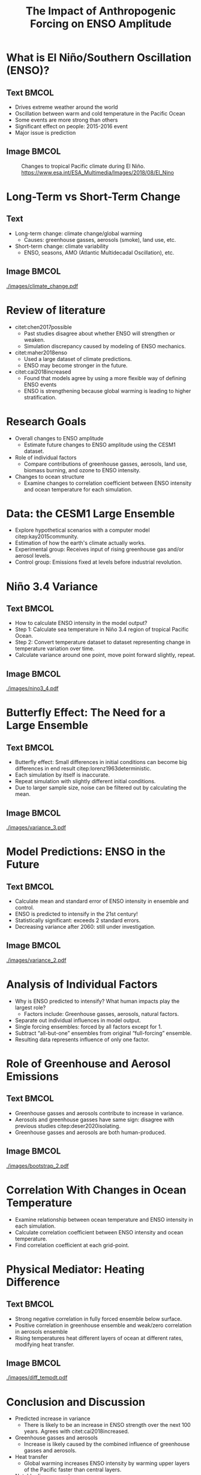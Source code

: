 #+TITLE: The Impact of Anthropogenic Forcing on ENSO Amplitude
#+latex_compiler: pdflatex
#+startup: beamer
#+LATEX_CLASS: beamer
#+LATEX_HEADER: \usepackage{natbib}
#+LATEX_HEADER: \renewcommand{\bibsection}{}
#+LATEX_HEADER: \DeclareUnicodeCharacter{0303}{\~{n}}
#+Beamer_theme: metropolis
#+OPTIONS: toc:nil

#+BEGIN_COMMENT
          .0MMMMMMMMMMMMMMMMMMMMMMMMMMMMMMMMMMMMMMMMMMMMMMMMMMMMMMMMMMMMMMMMMMMMMMMMMMMMMMMMMMMMWWWWWWWNNNNNXXXXXKKK000OOOOkkkkxxdc:loollccccccccccccccccccccc
          .dWMMMMMMMMMMMMMMMMMMMMMMMMMMMMMMMMMMMMMMMMMMMMMMMMMMMMMMMMMMMMMMMMMMMMMMMMMMMMMMMMMMMWWWWWWWNNNNNXXXXXKKK000OOOOkkkkxxxl:loolllcccccccccccccccccccc
           .xWMMMMMMMMMMMMMMMMMMMMMMMMMMMMMMMMMMMMMMMMMMMMMMMMMMMMMMMMMMMMMMMMMMMMMMMMMMMMMMMMMMWWWWWWWNNNNNXXXXKKKKK0000OOkkkkxxxl:loolllccccc:cccccccccccccc
            .dWMMMMMMMMMMMMMMMMMMMMMMMMMMMMMMMMMMMMMMMMMMMMMMMMMMMMMMMMMMMMMMMMMMMMMMMMMMMMMMMMMWWWWWWWNNNNNXXXXKKKKK0000OOOkkkxxxl:loolllccccccc:cccccccccccc
            ,loXWMMMMMMMMMMMMMMMMMMMMMMMMMMMMMMMMMMMMMMMMMMMMMMMMMMMMMMMMMMMMMMMMMMMMMMMMMMMMMMMWWWWWWWNNNNNXXXXXKKKK0000OOOkkkkxxl;looollcccccc::c:cccccccccc
            .Oxoox0NWWWMMMMMMMMMMMMMMMMMMMMMMMMMMMMMMMMMMMMMMMMMMMMMMMMMMMMMMMMMMMMMMMMMMMMMMMMMMWWWWWWNNNNNXXXXXKKKK0000OOOOkkkxxl;looolllcccc:::c:cccccc:ccc
            .xWMNkdoccoxO0KNWWMMMMMMMMMMMMMMMMMMMMMMMMMMMMMMMMMMMMMMMMMMMMMMMMMMMMMMMMMMMMMMMMMMWWWWWWWNNNNNNXXXXKKKK0000OOOkkkkxxl;looolllcccc:::c:::cccccccc
             ;NMMMMMNXKK0OkxddddxxkOKXXKKXXNNWMMMMMMMMMMMMMMMMMMMMMMMMMMMMMMMMMMMMMMMMMMMMMMMMMWWWWWWWWNNNNNNXXXXKKKK0000OOOOkkkxxl;loooolllcccc:::::c::cc:ccc
             .OMMMMMMMMMMMMMMMMMXd'          ...,:ldkKNMMMMMMMMMMMMMMMMMMMMMMMMMMMMMMMMMMMMMMMMWWWWWWWWWNNNNXNXXXKKKK0000OOOOkkkxxl;loooolllcccc:::::::::c:ccc
              cWMMMMMMMMMMMMMMNd'....,,,,'....        ..:od0WMMMMMMMMMMMMMMMMMMMMMMMMMMMMMMMMMMWWWWWWWWWWNNNNNXXXKKKK0000OOOOkkkxxl;ooooolllcccc::::::::ccc::c
              'KMMMMMMMMMMMMWk;lOOKNWMWMWMNWXX0Oxoc;,'.''   'NMMMMMMMMMMMMMMMMMMMMMMMMMMMMMMMMMWWWWWWWWWNNNNNNXXXXKKK0000OOOOkkkkxl;odooolllcccc:::::::cc:cccc
              .lNWMMMMMMMWWNddXWMMMMMMMMMMMMMMMMMMMMMMMMMd.  .:NMMMMMMMMMMMMMMMMMMMMMMMMMMMMMMMWWWWWWWWWNNNNNNXXXXKKKK0000OOOOkkkxl:oddooollcccc::::::c:cc::::
               .,oNMMMMWWWWXKWWMMMMMMMMMMMMMMMMMMMMMMMMMk'     .XMMMMMMMMMMMMMMMMMMMMMMMMMMMMMMWWWWWWWWWNNNNNNXXXXKKKKK0000OOOOkkkl:ddddoolllcccc:::::::c:::c:
                .'xWMMMWWWWWWWWMMMMMMMMMMMMMMMMMMMMMMMMMWc.     'WMMMMMMMMMMMMMMMMMMMMMMMMMMMMMWWWWWWWWWNNNNNNXXXXKKKKKK00000OOOkkl:ddddoollllcccc::::::::c:::
                 .:XMMMWWWWWWWWWWMMMMMMMMMMMMMMMMMMMMMMMMWd.     cMMMMMMMMMMMMMMMMMMMMMMMMMMMMMWWWWWWWWWNNNNNNNXXXXXKKKKKK00000OOkccxxddoollllccc:::::::::c::c
                 .,kWMMWWWWWWWWWWWWWWWMMMMMMMMMMMMMMMMMMMNx.      oMMMMMMMMMMMMMMMMMMMMMMMMMMMMWWWWWWWWWNNNNNNXXXXXXXXKKKK0O0000Okcoxxxddooollcccc::::::::cc::
                 .',kWMMMWWWWWWWWWWWWWMMMMMMMMMMMMMMMMMMMMM:       0MMMMMMMMMMMMMMMMMMMMMMMMMMMWWWWWWWWWNNNNNNXXXXXXXXX0o,.  .lOOxlxkkxxddooollcccc:::::::cc::
                 .l:,dNWWWWWWWWWWWWWMMMMMMMMMMMMMMMMMMMMMX0,       ,WMMMMMMMMMMMMMMMMMMMMMMMMMMWWWWWWWWWNNNNNNNNXXXXXXXc       ,c,lkkkkxxddoolllcccc:::::::c::
                 .xKd,ckXWWWWWWWWWWWMMMMMMMMMMMMMMMMMMMMMWK;        dMMMMMMMMMMMMMMMMMMMMMMMMWWWWWWWWWWWNWNNNNNNNNNXNXXo          .:dkkkxddooollcccc::::::::::
                  cXXkl:;:oxO0KXNWWWWWWWWMMMMMMMMMMMMMMMMMWx.       .KMMMMMMMMMMMMMMMMMMMMMMMMWWWWWWWWWWWNNNNNNNNNNNNNNK,            .';cccc::;;;,,,,,,',,',,,
                  '0WMWWN0kl;''',;:clloddxxkkOO00KXXNNWWMN0c.        cMMMMMMMMMMMMMMMMMMMMMMMMWWWWWWWWWWWWWNNNNNNNNNNNNNK;.           .,:odddoolllccc:::::::::
                  .oWMMMMWWWX0Okkkkkxxdddooolllccccc:ccloddc.        .OMMMMMMMMMMMMMMMMMMMMMMWWWWWWWWWWWWWWWWWWWWWWNNX0ko'                .:ooolllccc:::::::::
                   ,KWMMWWWWWWWWWWWWWWWWWWWWWWWWWNNNNNXXX0xc.         .lkNMMMMMMMMMMMMMMMMMMMMMWWWWWWWWWWWWWWWWWWNKkc'..                   .:oolllccc:::::::::
                   .xWWWWWNNNNNNWWWWWWWMMMMMMMMMMMMMMMMMMMWKl          .'lXMMMMMMMMMMMMMMMMMMMMMWWWWWWWWWWWWWWWXkl'..                      .coollcccc:::::::::
                    ;KNNNXXXXXXXXNNWWWWWWWWWWMMMMMMMMMMNKOkx;          .'lXMMMMMMMMMMMMMMMMMMMMMMMMMMMMMMMMMWXd,.                 .cc:;,,;codoollcccc:::::::::
                    .xXXXK0O00KKKXXNNWWWWWWWWWWWMMMMMMMMMMWXO,         .:KMMMMMMMMMMMMMMMMMMMMMMMMMMMMMMMMMW0:.                   :OOOOkkxxddolllccc::::::::::
                    .:KXK0kxkkO0KKKXNWWWWWWWWWWWWWMMMMMMMMMMWK,         :WMMMMMMMMMMMMMMMMMMMMMMMMMMMMMWNKkl'.                   ,xOOOkkxxddooollccc::::::::::
                     'kXX0kdodkO00KXNWWWWWWWWWWWWWWWMMMMMMMMMMNl        'XMMMMMMMMMMMMMMMMMMMMMMMMMWXOo:..                      ,x00OOkkxxddooollccc::::::::::
                     .oNNXKkxxxO000KXNWWWWWWWWWWWWWWWMMMMMMMMMMMk.      .0MMMMMMMMMMMMMMMMMMMMMWXkl,..                        .ck00OOkkxxddooolllcccc:::::::::
                      :XWWX0kxkO000KXNWWWWWWWWWWWWWWWWWMMMMMMMMMMO.     .KMMMMMMMMMMMMMMMMMWKkl,..                           ,d0000OOkkxdddooolllcccc:::::::::
                      .kWWNKOkkO000KXNWWWWWWWWWWWWWWWWWMMMMMMMMMNd.     :WMMMMMMMMMMMMNKko:'..                             'oOKK00OOkkxxdddooolllcccc:::::;:::
                      .lNWWX0OkO0000KXWWWWWWWWWWWWWWWWWWMMMMMMWNx,.    .dXNNNNXXKOxo:,...                                .:kKKKK0OOkkxxxdddooolllccc:::::;;;::
                       'OWWNKOOO0000KXNWWWNWWWWWWWWWWWWWMMMMMWNk;'',     ........          ..;col;..                   .ckKXKKK0OOOkkxxxddoooolllcccc::::;;;::
                       .oNWNX0OO00000XNNWWWNNNNWWWWWWWWWMMMMWNk:';kNKc.             ..':oxKNWWXOc.                 .;okKXXXKKK00OOkkkxxxddoooolllcccc::::;;;;;
                        ;KWWX0OO000O0KNNWWWNNNWWWWWWWWWMMMMWNO:';xNMMWKc        .dOKNWMMMMMWXk:.               .,oOKXNNNXXKKK00OOkkkkxxdddooollllcccc:::::;;;;
                        .xNWNK0OO00OOKXNNWNNNNNNWWWWWWMMMMWNO:',oXWXOo,.         ;WMMMMMMN0l'                ,oOXNWWNNNXXXKK000OOkkkxxxdddoooollllccc:::::;;;;
                        .:XWNK0OO00OO0XNWNNNNNNWWWWWWWWMMWN0c',lkxl,,cl.          dMMMW0l'                .:kXNWWWWNNNXXKKK000OOOkkkxxxdddooolllllccc::::::;;;
                         'kWNXK0O00OkOKNNWNNNNWWWWWWWWMMWNO:.',,'.;dKWO:.         .Okl'                 .lOXWWWWWWNNNXXXKK0000OOOkkkxxxxddoooollllcccc:::::;;;
                         .cXNNK0O0OOkOKNNWWNNNNWWWWWWMMW0l......cONWMMMNl.                            'o0NWMMWWWWNNNXXXKKK000OOOOkkkkxxxxdoooollllccc:::::;;;;
                          ,ONNX0O0OOkk0XNWWWWWWWWWWWWWKo.     ,ONMMMMXxo;.                         .,dKWMMMMWWWWNNNXXXXKKK0000OOOOkkkxxxdddooolllllccc::::;;;;
                          .oNNXK0OOOkk0XWWWWWWWWWWWWXx,...  .oXMMMMMNWMMMWk'                     .;xKWMMMMMWWWWNNNNXXXXKKK00000OOOkkkkxxxdddooollllccc::::;;;;
                           ;KNNK00OOxkOKNWWWWWWWWWN0d;''...,xNMMMMMMMMMMMMWXc.                 .;xXWMMMMMMWWWWWNNNNXXXXKKK00000OOOOkkkkxxxddoooollllcc:::::;;;
                           .dNNXK0OOxxOKNWWWWWWWWXOdll:'..;xNMMMMMMMMWNX0Odc,.               .;xXWMMMMMMMWWWWWNNNNNXXXXKKKKK0000OOOkkkkxxxdddooollllccc::::;;;
                           .:XWNK00Okdk0NWMWWWNXK0OOOd,..,xXMMMMMWNX0xl:'..                .:kNWMMMMMMMMWWWWWWNNNNXXXXXKKKKK0000OOOOkkkkxxxdddooolllccc::::;;;
                            'kWNXK0Okdk0XWWNNXXKKXXKk:..,dXWMMWNKko:,..                   ,kNWMMMMMMMMMWWWWWWNNNNNXXXXXXKKKK00000OOOkkkkkxxxdddoolllcccc:::;;;
                            .lNWNXK0kdxOKXXXKKXNNWNOc..'o0NWWX0d:'.                       'kNMMMMMMMMMWWWWWWNNNNNNNXXXXXKKKK00000OOOOkkkkxxxdddoooollccc::::;;
                             ,0WWXKOxl:cdOKXNNWMMWXd,..;xKXKOo;..                        .;kNMMMMMMMMMWWWWWWWNNNNNNXXXXXKKKKK0000OOOOkkkxxxxxdddooolllccc:::;;
                             .oWWX0dc;,,:kNWMMMMMN0c'..;dkxl;..                       ..cxKNMMMMMMMMMWWWWWWWNNNNNNNXXXXXKKKKK0000OOOOOkkkkxxxdddoooollccc:::;;
                             .;KWN0kol;:oKWMMMMMWNk,....,;'.                         .cONWMMMMMMMMMMWWWWWWWWNNNNNNNXXXXXXKKKKK0000OOOOkkkkkxxxddoooolllccc::;;
                              .xWWX0OxldOXMMMMMMWNx'.  ...                         .;xXWMMMMMMMMMMMWWWWWWWWWNNNNNNNNXXXXXKKKK00000OOOOkkkkkxxxdddooollllcc:::;
                              .:NWNX0kodOXWMMMMMWXx;.                            .'o0WMMMMMMMMMMMMMWWWWWWWWNNNNNNNXXXXXXXKKKKK0000OOOOkkkkkxxxddddoollllcc:::;
                               .kWWNKOdokXWMMMMWN0d;.                           .ckNMMMMMMMMMMMMMMWWWWWWWWWNNNNNNNNXXXXXXKKKKK0000OOOOOkkkkxxxxdddooolllcc:::;
                               .cNWNX0xokKWMMMWN0x:..                         .;dKWMMMMMMMMMMMMMMMWWWWWWWWWWNNNNNNNNXXXXXXKKK0K0000OOOOkkkkkxxxdddooolllccc:::
                                '0WWNXOdxOXNWNXOo;..                        .'o0NMMMMMMMMMMMMMMMMWWWWWWWWWWWNNNNNNNXXXXXXXKKKK00000OOOOOkkkkxxxddddoolllccc:::
                                .oWMWNKxccdk0Od:'.                        .'cONWMMMMMMMMMMMMMMMMWWWWWWWWWWWWNNNNNNNNXXXXXXKKKK00000OOOOOkkkkxxxddddoollllcc:::
                                .,XMMWNO:..';,..                         .:xXWMMMMMMMMMMMMMMMMMWWWWWWWWWWWWWNNNNNNNXXXXXXXKKKKK0000OOOOOkkkkkxxddddooolllcc:::
                                 .OMMMWXx'...                          .:xKWMMMMMMMMMMMMMMMMMMMWWWWWWWWWWWWNNNNNNNNXXXXXXXKKKK00000OOOOOkkkkkxxddddooolllccc::
                                 .cWMMWX0l.                          .,dKWMMMMMMMMMMMMMMMMMMMMWWWWWWWWWWWNNNNNNNNNNXXXXXXXKKKKK0000OOOOkkkkkxxxxdddooolllccc::
                                  .kWWNXOo'.                         ..cONMMMMMMMMMMMMMMMMMMMWWWWWWWWWWWWWNNNNNNNNXXXXXXXKKKKK00000OOOOOkkkkxxxddddooolllccc::
                                   ,XNX0xc'.                           ..;d0NMMMMMMMMMMMMMMMMMWWWWWWWWWWNNNNNNNNNNXXXXXXXKKKKK00000OOOOOkkkkxxxddddooolllccc::
                                    l0Oxl,.                    ..,codoc'....,lxKWMMMMMMMMMMMMMWWWWWWWWWWWNNNNNNNNXXXXXXXXKKKKK0000OOOOOkkkkkxxxxdddooolllccc::
                                    .ooc'.                    .,o0XWWWWNKkl,...';oOXMMMMMMMMMMMWWWWWWWWWWNNNNNNNNXXXXXXXKKKKKK0000OOOOOkkkkkxxxddddooolllccc::
                                     ';'.                   .'ckKWMMMMMMMMWNKkl,...'cxKWMMMMMMMMWWWWWWWWWNNNNNNNNXXXXXXKKKKKK0000OOOOOOkkkkxxxxdddooollllccc::
                                      ..                  ..:d0NWMMMMMMMMMMMMWWN0d:....,lOXMMMMMMWWWWWWWNNNNNNNXXXXXXXXKKKKKK00000OOOOkkkkkxxxddddooollllccc::
                                                        ..;oOXWWMMMMMMMMMMMMMMMMMWNXOl,....;d0NWMWWWWWWNNNNNNNNXXXXXXKKKKKKK0000OOOOOkkkkkxxxxdddoooolllcccc::
                                                       ..ckKNWMMMMMMMMMMMMMMMMMMMMMMMWNKd;.  ..:xXWWWWNNNNNNNNXXXXXXKKKKKK0000000OOOkkkkkkxxxddddooollllccc:::
                                                       .'lkKWMMMMMMMMMMMMMMMMMMMMMMMMMMMWNKd,   'kNWWWNNNNNNXXXXXXXKKKKKKK00000OOOOOkkkkkxxxxdddoooolllcccc:::
                                                      ...,cx0NWMMMMMMMWWWWWWWMWMMMMMMMMMMMWXx' .oKWWWNNNNNXXXXXXXKKKKKKK000000OOOOOkkkkkxxxxddddooollllccc::::
                                                  ...'',;;,;lx0XWMMMMWWWWWWWWWWWWWMMMMMWXOl,,:d0NWWWNNNNNXXXXXXXKKKKKKK000000OOOOOkkkkkxxxdddddooollllcccc:::;
                                                .':ldxxxxdl:,;cd0XWWWWWWWWWWWWWWWWWWNKx:'':xKNWWWWNNNNNXXXXXXXKKKKKKK0000000OOOOkkkkkxxxxxddddooolllllccc::::;
                                              ..;lk0XXXXX0kdc;;;cdOXNWWWWWWWWWWWWXOo,',cxKNWWWWWNNNNNXXXXXXXXKKKKKK0000000OOOOOkkkkxxxxxdddddooolllllccc:::::;
                                            ..,cdOKNWWWWWNKOxoc;;;cd0XNWWWWWWNKxc,';okKNWWWWNNNNNNNNXXXXXXXKKKKKKK0000000OOOOOkkkkkxxxdddddoooollllcccc::::;;;
                                          ..':ok0XNWWWMMWWNX0Oxoc;,;lx0XNWX0o;',:d0XNNNNNNNNNNNNXXXXXXXXKKKKKKK0000000OOOOOkkkkkkxxxxdddddooolllllccccc::::;;;
                                        ..';lx0KXNWWWWWWWWWNXK0kdoc;;:col:,';lkKNNNNNNNNNNNNXXXXXXXXKKKKKKKKKK00000OOOOOOkkkkkxxxxxdddddoooollllccccc:::::;;;;
                                        ..lxOKXNNWWWWWWWWWWWNNXKOkoc,.....:xKNNNNNNNNNNXXXXXXXXXKKKKKKKKK0000000OOOOOOkkkkkkxxxxdddddoooolllllccccccc::::;;;;;
                                        ..o0KNNWWWWWNNNNNNNNNNN0x:....'',;ok0KXNNNXXXXXXXXXKKKKKKKKKK0000000OOOOOOOkkkkkkxxxxxdddddoooollllllcccccc:::::;;;;;;
                                         .c0NWWWWWNNNNNNNNXKOd:,',:looolc::cox0KXXXXXKKKKKKKKK00000000OOOOOOOOkkkkkkkkxxxxxdddddoooollllllcccccc:::::::;;;;;;;
                                         .,kNWWWNNNNXXKOxl;'',:dk0KK0Oxdlc::;:lxO0KKKKKK00000000O0OOOOOOOOkkkkkkkxxxxxdddddddooooolllllcccccccc:::::::;;;;;;;,
                                          .lXNNNNNXXKx:...;lxOKKKKKKK0Okdol::;;:ldkO0000000OOOOOOkkkkkkkkkxxxxxxxxdddddddooooollllllccccccccc::::::::;;;;;;,;,
                                          .,kXNNXXOo;',:ok00KKKKKKK0000Okxolc:;,,;coxkOOOOOOOOkkkkkkkxxxxxxxxddddddddoooooolllllclccccccccc:::::::;;;;;;;;;,,,
                                           .l0X0x:,,cdO0000000000O0O00OOOkxdlc:;,,,;:ldxkkkkkkkkxxxxxxxddddddddoooooooollllllccccccccc:c:::::::::;;;;;;;;,,,,,
                                           .':;.':ok0000OOOOOOOOkkkkOkkOOkkxdlc:;,,',,:codxxxxxxxxdddddddooooooolllllllllcccccccccc::::::::::;;;;;;;;;,;;,,,,,
                                              .;dO00OOOOkkkkkkkxxxxxxxxxxxxxxdoc:;,,''',;clodxxddddddooooooolllllllllllccccccccccc::::::::;;;;;;;;;;;;,,,,,,,,
                                              :kOOOOkkkkkxxxxxdxdxdddddddddddddolc;;,''.'';:coodddoooooolllllllllllcccccccccc::::::::::;;;;;;;;;,;,,,,,,,,,,,,
                                             .cxkkkkkxxxdddddddoddoooooooooooddoolc:;,''...',:clloooollllllllcccccccccc:c:::::::::;;;;;;;;;;,;,,,,,,,,,,,,,,,,
                                             .,oxxxxxdddoooooooololoolllloooooooooll:;,''....',;:cllllccccccccc:c:::::::::::;;;;;;;;;;;;,,,,,,,,,,,,,,,,,,,,,,
                                              .:dddddoooollllllllllllllllllllllllllllc;,'.......',;:ccccc::::::::::::;:;;;;;;;;;;;;,,,,,,,,,,,,,,,,,,,,',,,,,,
                                              .'lodooolllllcllccccccccccccccccccccccccc:,'........',;;::::::;;;;;;;;;;;;;;;,,,,,,,,,,,,,,,,,,,,,,,,,,'',,',','
                                               .;loolllcccccc:cc::::::::::::::::::::::::;;'.........',,;;;;;;;;;;;;,,,,,,,,,,,,,,,,,,,,,,,'','','''','''''''''
                                               .'clllccc::::::::;;;;;;;;;;;;;;;;;;;;;;;;;;,'..........',;,,,,,,,,,,,,,,,,,,,,,,,,'''''''''''''''''''''''''''''
                                                .,ccc:::::;;;;;;;;;;,,,,,,,,,,,,,,,;,,;;;,,'..........',,,,,,,,,,,',',''''''''''''''''''''''''''''''''''''''''
                                                .';:::;;;;;,,,,,,,,,,,,,,,,,,,,',,,,,,,''''...........''''''''''''''''''''''''''''''''''''''''''''''''''''''''
                                                 .,;;;;,,,,,,,,'''''''''''''''''''''''..............''''''''''''''''''''''''''''''''''''''''''''''''''''''''''
                                                 ..,,,,,,'''''''''''..'....'......................''''''''''''''''''''''''''''''''''''''''''''''''''''''''''''
                                                  .',''''''.....................................''''..'''........'....''''.''..'.''.......''..''''''''''''''''
                                                  ..''''...................................................................................'.....'.'''''''''''
                                                   ...'.........................................................................................'..'''''''''''
                                                   ....................................................................................................'''.'''

#+END_COMMENT

* What is El Niño/Southern Oscillation (ENSO)?
** Text :BMCOL:
:PROPERTIES:
:BEAMER_col: 0.6
:END:
- Drives extreme weather around the world
- Oscillation between warm and cold temperature in the Pacific Ocean
- Some events are more strong than others
- Significant effect on people: 2015-2016 event
- Major issue is prediction

** Image :BMCOL:
:PROPERTIES:
:BEAMER_col: 0.4
:END:
#+CAPTION: Changes to tropical Pacific climate during El Niño. https://www.esa.int/ESA_Multimedia/Images/2018/08/El_Nino
[[./images/el_nino.jpg]]

* Long-Term vs Short-Term Change
** Text
:PROPERTIES:
:BEAMER_col: 0.4
:END:
- Long-term change: climate change/global warming
  + Causes: greenhouse gasses, aerosols (smoke), land use, etc.
- Short-term change: climate variability
  + ENSO, seasons, AMO (Atlantic Multidecadal Oscillation), etc.

** Image :BMCOL:
:PROPERTIES:
:BEAMER_col: 0.6
:END:
#+CAPTION: Global average temperature changes since 1880. Red line: smoothed average, black line: unsmoothed average. https://data.giss.nasa.gov/gistemp/graphs_v4
[[./images/climate_change.pdf]]

* Review of literature
- citet:chen2017possible
  + Past studies disagree about whether ENSO will strengthen or weaken.
  + Simulation discrepancy caused by modeling of ENSO mechanics.
- citet:maher2018enso
  + Used a large dataset of climate predictions.
  + ENSO may become stronger in the future.
- citet:cai2018increased
  + Found that models agree by using a more flexible way of defining ENSO events
  + ENSO is strengthening because global warming is leading to higher stratification.

* Research Goals
- Overall changes to ENSO amplitude
  + Estimate future changes to ENSO amplitude using the CESM1 dataset.
- Role of individual factors
  + Compare contributions of greenhouse gasses, aerosols, land use, biomass burning, and ozone to ENSO intensity.
- Changes to ocean structure
  + Examine changes to correlation coefficient between ENSO intensity and ocean temperature for each simulation.

* Data: the CESM1 Large Ensemble

- Explore hypothetical scenarios with a computer model citep:kay2015community.
- Estimation of how the earth's climate actually works.
- Experimental group: Receives input of rising greenhouse gas and/or aerosol levels.
- Control group: Emissions fixed at levels before industrial revolution.

* Niño 3.4 Variance

** Text :BMCOL:
:PROPERTIES:
:BEAMER_col: 0.6
:END:
- How to calculate ENSO intensity in the model output?
- Step 1: Calculate sea temperature in Niño 3.4 region of tropical Pacific Ocean.
- Step 2: Convert temperature dataset to dataset representing change in temperature variation over time.
- Calculate variance around one point, move point forward slightly, repeat.

** Image :BMCOL:
:PROPERTIES:
:BEAMER_col: 0.4
:END:
#+CAPTION: Niño 3.4 region is the shaded box.
[[./images/nino3_4.pdf]]

* Butterfly Effect: The Need for a Large Ensemble
** Text :BMCOL:
:PROPERTIES:
:BEAMER_col: 0.5
:END:
- Butterfly effect: Small differences in initial conditions can become big differences in end result citep:lorenz1963deterministic.
- Each simulation by itself is inaccurate.
- Repeat simulation with slightly different initial conditions.
- Due to larger sample size, noise can be filtered out by calculating the mean.

** Image :BMCOL:
:PROPERTIES:
:BEAMER_col: 0.5
:END:
#+CAPTION: Niño 3.4 20-year variance for individual members in full forcing ensemble.
[[./images/variance_3.pdf]]

* Model Predictions: ENSO in the Future

** Text :BMCOL:
:PROPERTIES:
:BEAMER_col: .5
:END:
- Calculate mean and standard error of ENSO intensity in ensemble and control.
- ENSO is predicted to intensify in the 21st century!
- Statistically significant: exceeds 2 standard errors.
- Decreasing variance after 2060: still under investigation.

** Image :BMCOL:
:PROPERTIES:
:BEAMER_col: 0.5
:END:
#+CAPTION: 20-year variance of Niño 3.4 index for fully-forced ensemble. Grey bar shows control mean and standard errors
[[./images/variance_2.pdf]]

* Analysis of Individual Factors
- Why is ENSO predicted to intensify? What human impacts play the largest role?
  + Factors include: Greenhouse gasses, aerosols, natural factors.
- Separate out individual influences in model output.
- Single forcing ensembles: forced by all factors except for 1.
- Subtract “all-but-one” ensembles from original “full-forcing” ensemble.
- Resulting data represents influence of only one factor.

* Role of Greenhouse and Aerosol Emissions
** Text :BMCOL:
:PROPERTIES:
:BEAMER_col: 0.5
:END:
- Greenhouse gasses and aerosols contribute to increase in variance.
- Aerosols and greenhouse gasses have same sign: disagree with previous studies citep:deser2020isolating.
- Greenhouse gasses and aerosols are both human-produced.

** Image :BMCOL:
:PROPERTIES:
:BEAMER_col: 0.5
:END:
#+CAPTION: Influence of individual human factors. Yellow is greenhouse gasses, green is aerosols.
[[./images/bootstrap_2.pdf]]

* Correlation With Changes in Ocean Temperature
- Examine relationship between ocean temperature and ENSO intensity in each simulation.
- Calculate correlation coefficient between ENSO intensity and ocean temperature.
- Find correlation coefficient at each grid-point.

* Physical Mediator: Heating Difference
** Text :BMCOL:
:PROPERTIES:
:BEAMER_col: .62
:END:
- Strong negative correlation in fully forced ensemble below surface.
- Positive correlation in greenhouse ensemble and weak/zero correlation in aerosols ensemble
- Rising temperatures heat different layers of ocean at different rates, modifying heat transfer.

** Image :BMCOL:
:PROPERTIES:
:BEAMER_col: .50
:END:
#+CAPTION: Correlation between ENSO intensity and ocean temperature in 3 major ensembles
[[./images/diff_tempdt.pdf]]

* Conclusion and Discussion
- Predicted increase in variance
  + There is likely to be an increase in ENSO strength over the next 100 years. Agrees with citet:cai2018increased.
- Greenhouse gasses and aerosols
  + Increase is likely caused by the combined influence of greenhouse gasses and aerosols.
- Heat transfer
  + Global warming increases ENSO intensity by warming upper layers of the Pacific faster than central layers.
- Notable disagreement
  + Greenhouse gasses and aerosols both increase ENSO amplitude, in contrast to citet:deser2020isolating

* Applications, Next Steps, Limitations
- Improve prediction ability to help people prepare for increased likelihood of extreme weather.
- Reduce danger by switching to renewable energy.
- Limitations:
  + Only used one climate model.
  + Niño 3.4 index may not be fully accurate for various models (Cai et. al. 2018).
- Next steps:
  + Work with other datasets, such as the new CESM2.
  + Examine other variables to further analyze mediator process.

* Acknowledgements
- This material is based upon work supported by the National Center for Atmospheric Research, which is a major facility sponsored by the National Science Foundation under Cooperative Agreement No. 1852977.
- Thank you to my teacher, my family, and my mentor!
- Role of mentor:
  + Provide raw data from his facility
  + Suggest methods and interpretations
  + Provide feedback on results
  + Make similar calculations to check student's results

* References
bibliographystyle:apalike
\fontsize{7pt}{7.2}\selectfont
bibliography:references.bib
